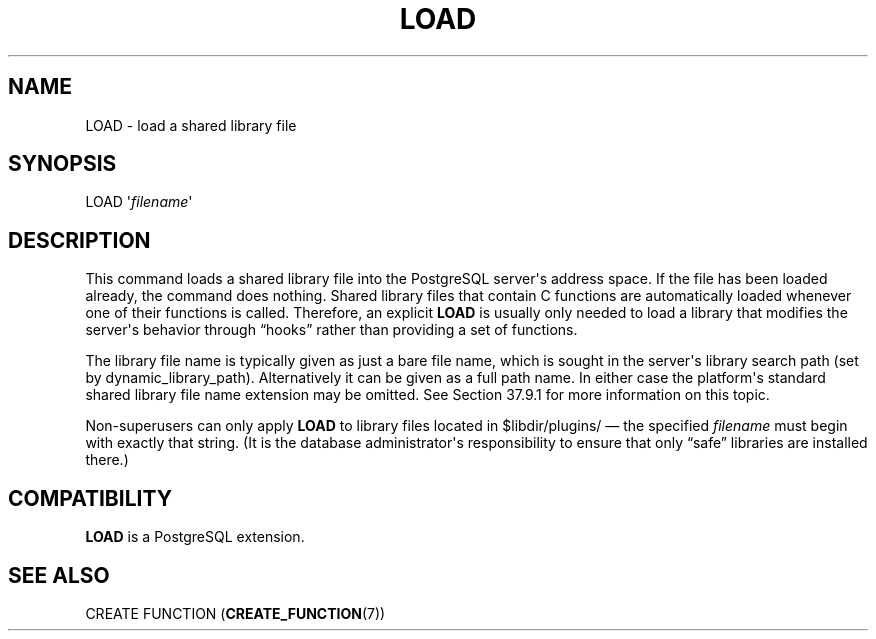 '\" t
.\"     Title: LOAD
.\"    Author: The PostgreSQL Global Development Group
.\" Generator: DocBook XSL Stylesheets v1.79.1 <http://docbook.sf.net/>
.\"      Date: 2018
.\"    Manual: PostgreSQL 10.5 Documentation
.\"    Source: PostgreSQL 10.5
.\"  Language: English
.\"
.TH "LOAD" "7" "2018" "PostgreSQL 10.5" "PostgreSQL 10.5 Documentation"
.\" -----------------------------------------------------------------
.\" * Define some portability stuff
.\" -----------------------------------------------------------------
.\" ~~~~~~~~~~~~~~~~~~~~~~~~~~~~~~~~~~~~~~~~~~~~~~~~~~~~~~~~~~~~~~~~~
.\" http://bugs.debian.org/507673
.\" http://lists.gnu.org/archive/html/groff/2009-02/msg00013.html
.\" ~~~~~~~~~~~~~~~~~~~~~~~~~~~~~~~~~~~~~~~~~~~~~~~~~~~~~~~~~~~~~~~~~
.ie \n(.g .ds Aq \(aq
.el       .ds Aq '
.\" -----------------------------------------------------------------
.\" * set default formatting
.\" -----------------------------------------------------------------
.\" disable hyphenation
.nh
.\" disable justification (adjust text to left margin only)
.ad l
.\" -----------------------------------------------------------------
.\" * MAIN CONTENT STARTS HERE *
.\" -----------------------------------------------------------------
.SH "NAME"
LOAD \- load a shared library file
.SH "SYNOPSIS"
.sp
.nf
LOAD \*(Aq\fIfilename\fR\*(Aq
.fi
.SH "DESCRIPTION"
.PP
This command loads a shared library file into the
PostgreSQL
server\*(Aqs address space\&. If the file has been loaded already, the command does nothing\&. Shared library files that contain C functions are automatically loaded whenever one of their functions is called\&. Therefore, an explicit
\fBLOAD\fR
is usually only needed to load a library that modifies the server\*(Aqs behavior through
\(lqhooks\(rq
rather than providing a set of functions\&.
.PP
The library file name is typically given as just a bare file name, which is sought in the server\*(Aqs library search path (set by
dynamic_library_path)\&. Alternatively it can be given as a full path name\&. In either case the platform\*(Aqs standard shared library file name extension may be omitted\&. See
Section\ \&37.9.1
for more information on this topic\&.
.PP
Non\-superusers can only apply
\fBLOAD\fR
to library files located in
$libdir/plugins/
\(em the specified
\fIfilename\fR
must begin with exactly that string\&. (It is the database administrator\*(Aqs responsibility to ensure that only
\(lqsafe\(rq
libraries are installed there\&.)
.SH "COMPATIBILITY"
.PP
\fBLOAD\fR
is a
PostgreSQL
extension\&.
.SH "SEE ALSO"
.PP
CREATE FUNCTION (\fBCREATE_FUNCTION\fR(7))
